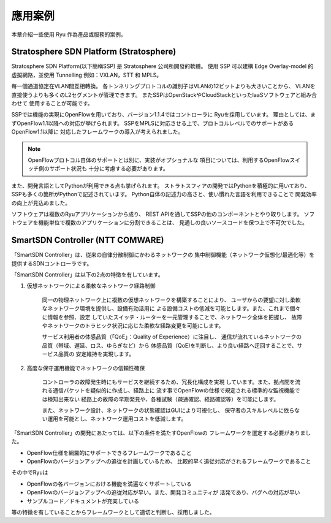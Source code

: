 .. _ch_introduction_example:

應用案例
========

本章介紹一些使用 Ryu 作為產品或服務的案例。

Stratosphere SDN Platform (Stratosphere)
------------------------------------------------

Stratosphere SDN Platform(以下簡稱SSP) 是 Stratosphere 公司所開發的軟體。
使用 SSP 可以建構 Edge Overlay-model 的虛擬網路，並使用 Tunnelling 例如：VXLAN，STT 和 MPLS。 

每一個通道協定在VLAN間互相轉換。
各トンネリングプロトコルの識別子はVLANの12ビットよりも大きいことから、
VLANを直接使うよりも多くのL2セグメントが管理できます。
またSSPはOpenStackやCloudStackといったIaaSソフトウェアと組み合わせて
使用することが可能です。

SSPでは機能の実現にOpenFlowを用いており、バージョン1.1.4ではコントローラに
Ryuを採用しています。
理由としては、まずOpenFlow1.1以降への対応が挙げられます。
SSPをMPLSに対応させる上で、プロトコルレベルでのサポートがあるOpenFlow1.1以降に
対応したフレームワークの導入が考えられました。

.. NOTE::
    OpenFlowプロトコル自体のサポートとは別に、実装がオプショナルな
    項目については、利用するOpenFlowスイッチ側のサポート状況も
    十分に考慮する必要があります。

また、開発言語としてPythonが利用できる点も挙げられます。
ストラトスフィアの開発ではPythonを積極的に用いており、
SSPも多くの箇所がPythonで記述されています。
Python自体の記述力の高さと、使い慣れた言語を利用できることで
開発効率の向上が見込めました。

ソフトウェアは複数のRyuアプリケーションから成り、
REST APIを通してSSPの他のコンポーネントとやり取りします。
ソフトウェアを機能単位で複数のアプリケーションに分割できることは、
見通しの良いソースコードを保つ上で不可欠でした。



SmartSDN Controller (NTT COMWARE)
-----------------------------------

「SmartSDN Controller」は、従来の自律分散制御にかわるネットワークの
集中制御機能（ネットワーク仮想化/最適化等）を提供するSDNコントローラです。

.. only:: latex

    .. image:: images/introduction_example/fig1.png
        :align: center

.. only:: epub

    .. image:: images/introduction_example/fig1.png
        :align: center

.. only:: not latex and not epub

    .. image:: images/introduction_example/fig1.png
        :scale: 70 %
        :align: center


「SmartSDN Controller」は以下の2点の特徴を有しています。

1. 仮想ネットワークによる柔軟なネットワーク経路制御

    同一の物理ネットワーク上に複数の仮想ネットワークを構築することにより、
    ユーザからの要望に対し柔軟なネットワーク環境を提供し、設備有効活用に
    よる設備コストの低減を可能とします。また、これまで個々に情報を参照、設定
    していたスイッチ・ルーターを一元管理することで、ネットワーク全体を把握し、
    故障やネットワークのトラヒック状況に応じた柔軟な経路変更を可能にします。

    サービス利用者の体感品質（「QoE」：Quality of Experience）に注目し、
    通信が流れているネットワークの品質（帯域、遅延、ロス、ゆらぎなど）から
    体感品質（QoE)を判断し、より良い経路へ迂回することで、サービス品質の
    安定維持を実現します。


2. 高度な保守運用機能でネットワークの信頼性確保

    コントローラの故障発生時にもサービスを継続するため、冗長化構成を実現
    しています。また、拠点間を流れる通信パケットを疑似的に作成し、経路上に
    流す事でOpenFlowの仕様で規定される標準的な監視機能では検知出来ない
    経路上の故障の早期発見や、各種試験（疎通確認、経路確認等）を可能にします。

    また、ネットワーク設計、ネットワークの状態確認はGUIにより可視化し、
    保守者のスキルレベルに依らない運用を可能とし、ネットワーク運用コストを低減します。

「SmartSDN Controller」の開発にあたっては、以下の条件を満たすOpenFlowの
フレームワークを選定する必要がありました。

* OpenFlow仕様を網羅的にサポートできるフレームワークであること
* OpenFlowのバージョンアップへの追従を計画しているため、
  比較的早く追従対応がされるフレームワークであること

その中でRyuは

* OpenFlowの各バージョンにおける機能を満遍なくサポートしている
* OpenFlowのバージョンアップへの追従対応が早い。また、開発コミュニティが
  活発であり、バグへの対応が早い
* サンプルコード／ドキュメントが充実している

等の特徴を有していることからフレームワークとして適切と判断し、採用しました。
